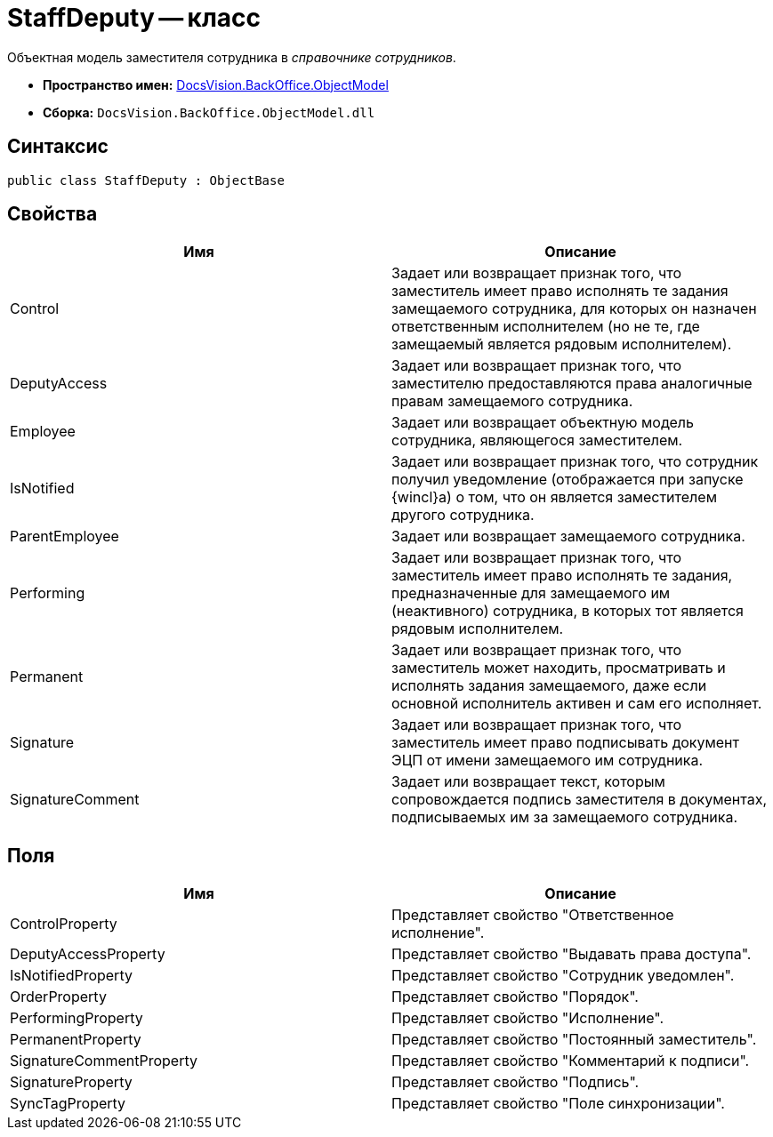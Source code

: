 = StaffDeputy -- класс

Объектная модель заместителя сотрудника в _справочнике сотрудников_.

* *Пространство имен:* xref:api/DocsVision/Platform/ObjectModel/ObjectModel_NS.adoc[DocsVision.BackOffice.ObjectModel]
* *Сборка:* `DocsVision.BackOffice.ObjectModel.dll`

== Синтаксис

[source,csharp]
----
public class StaffDeputy : ObjectBase
----

== Свойства

[cols=",",options="header"]
|===
|Имя |Описание
|Control |Задает или возвращает признак того, что заместитель имеет право исполнять те задания замещаемого сотрудника, для которых он назначен ответственным исполнителем (но не те, где замещаемый является рядовым исполнителем).
|DeputyAccess |Задает или возвращает признак того, что заместителю предоставляются права аналогичные правам замещаемого сотрудника.
|Employee |Задает или возвращает объектную модель сотрудника, являющегося заместителем.
|IsNotified |Задает или возвращает признак того, что сотрудник получил уведомление (отображается при запуске {wincl}а) о том, что он является заместителем другого сотрудника.
|ParentEmployee |Задает или возвращает замещаемого сотрудника.
|Performing |Задает или возвращает признак того, что заместитель имеет право исполнять те задания, предназначенные для замещаемого им (неактивного) сотрудника, в которых тот является рядовым исполнителем.
|Permanent |Задает или возвращает признак того, что заместитель может находить, просматривать и исполнять задания замещаемого, даже если основной исполнитель активен и сам его исполняет.
|Signature |Задает или возвращает признак того, что заместитель имеет право подписывать документ ЭЦП от имени замещаемого им сотрудника.
|SignatureComment |Задает или возвращает текст, которым сопровождается подпись заместителя в документах, подписываемых им за замещаемого сотрудника.
|===

== Поля

[cols=",",options="header"]
|===
|Имя |Описание
|ControlProperty |Представляет свойство "Ответственное исполнение".
|DeputyAccessProperty |Представляет свойство "Выдавать права доступа".
|IsNotifiedProperty |Представляет свойство "Сотрудник уведомлен".
|OrderProperty |Представляет свойство "Порядок".
|PerformingProperty |Представляет свойство "Исполнение".
|PermanentProperty |Представляет свойство "Постоянный заместитель".
|SignatureCommentProperty |Представляет свойство "Комментарий к подписи".
|SignatureProperty |Представляет свойство "Подпись".
|SyncTagProperty |Представляет свойство "Поле синхронизации".
|===
